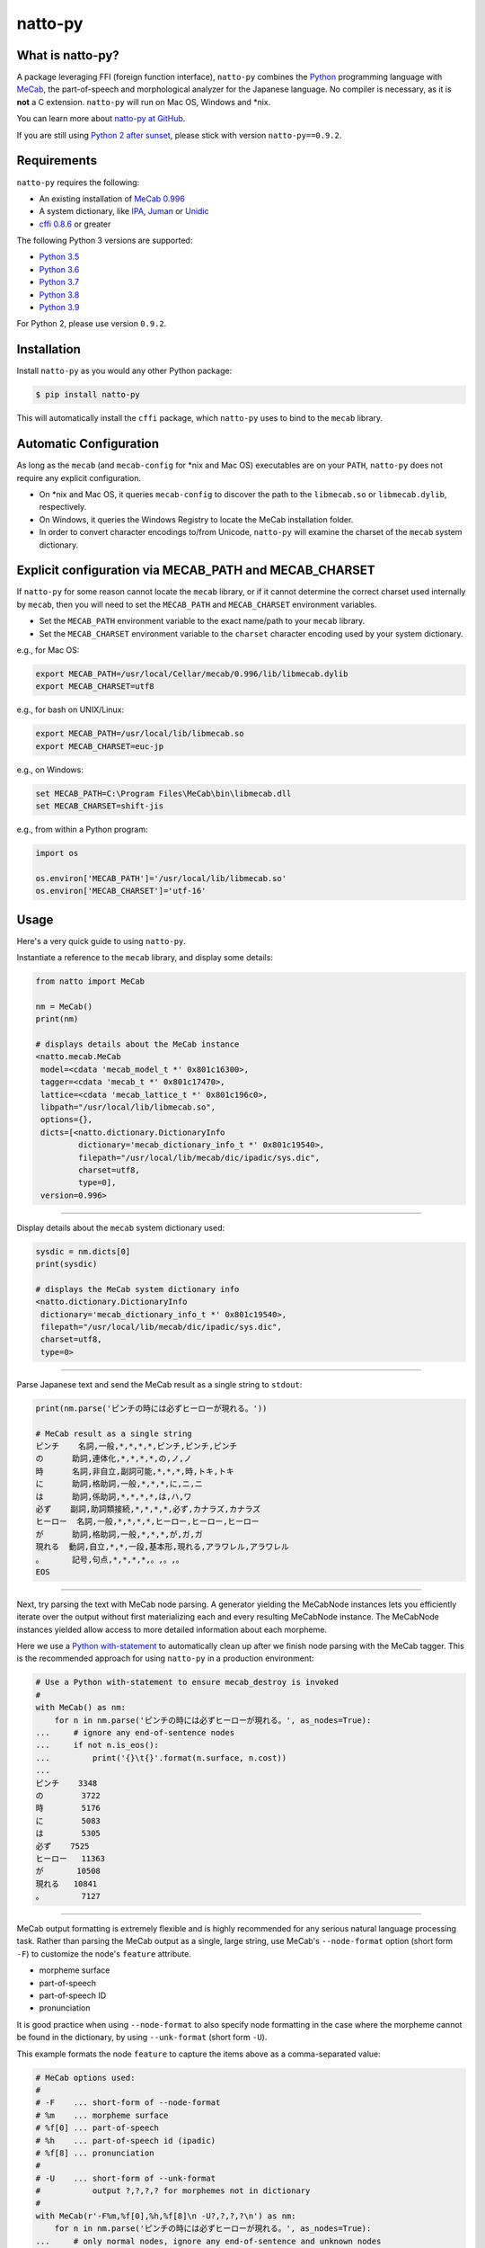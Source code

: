 natto-py
========

What is natto-py?
-----------------
A package leveraging FFI (foreign function interface), ``natto-py`` combines
the Python_ programming language with MeCab_, the part-of-speech and
morphological analyzer for the Japanese language. No compiler is necessary, as
it is **not** a C extension. ``natto-py`` will run on Mac OS, Windows and
\*nix.

You can learn more about `natto-py at GitHub`_.

If you are still using `Python 2 after sunset`_, please stick with version
``natto-py==0.9.2``.

|version| |pyversions| |license| |travis| |readthedocs|

Requirements
------------
``natto-py`` requires the following:

- An existing installation of `MeCab 0.996`_
- A system dictionary, like `IPA`_, `Juman`_ or `Unidic`_
- `cffi 0.8.6`_ or greater

The following Python 3 versions are supported:

- `Python 3.5`_
- `Python 3.6`_
- `Python 3.7`_
- `Python 3.8`_
- `Python 3.9`_

For Python 2, please use version ``0.9.2``.

Installation
------------
Install ``natto-py`` as you would any other Python package:

.. code-block:: bash

    $ pip install natto-py

This will automatically install the ``cffi`` package, which ``natto-py`` uses
to bind to the ``mecab`` library.

Automatic Configuration
-----------------------
As long as the ``mecab`` (and ``mecab-config`` for \*nix and Mac OS)
executables are on your ``PATH``, ``natto-py`` does not require any explicit
configuration.

- On \*nix and Mac OS, it queries ``mecab-config`` to discover the path to the ``libmecab.so`` or ``libmecab.dylib``, respectively.
- On Windows, it queries the Windows Registry to locate the MeCab installation folder.
- In order to convert character encodings to/from Unicode, ``natto-py`` will examine the charset of the ``mecab`` system dictionary.

Explicit configuration via MECAB_PATH and MECAB_CHARSET
-------------------------------------------------------
If ``natto-py`` for some reason cannot locate the ``mecab`` library,
or if it cannot determine the correct charset used internally by
``mecab``, then you will need to set the ``MECAB_PATH`` and ``MECAB_CHARSET``
environment variables.

- Set the ``MECAB_PATH`` environment variable to the exact name/path to your ``mecab`` library.
- Set the ``MECAB_CHARSET`` environment variable to the ``charset`` character encoding used by your system dictionary.

e.g., for Mac OS:

.. code-block:: bash

    export MECAB_PATH=/usr/local/Cellar/mecab/0.996/lib/libmecab.dylib
    export MECAB_CHARSET=utf8

e.g., for bash on UNIX/Linux:

.. code-block:: bash

    export MECAB_PATH=/usr/local/lib/libmecab.so
    export MECAB_CHARSET=euc-jp

e.g., on Windows:

.. code-block:: bat

    set MECAB_PATH=C:\Program Files\MeCab\bin\libmecab.dll
    set MECAB_CHARSET=shift-jis

e.g., from within a Python program:

.. code-block:: python

    import os

    os.environ['MECAB_PATH']='/usr/local/lib/libmecab.so'
    os.environ['MECAB_CHARSET']='utf-16'

Usage
-----
Here's a very quick guide to using ``natto-py``.

Instantiate a reference to the ``mecab`` library, and display some details:

.. code-block:: python

    from natto import MeCab

    nm = MeCab()
    print(nm)

    # displays details about the MeCab instance
    <natto.mecab.MeCab
     model=<cdata 'mecab_model_t *' 0x801c16300>,
     tagger=<cdata 'mecab_t *' 0x801c17470>,
     lattice=<cdata 'mecab_lattice_t *' 0x801c196c0>,
     libpath="/usr/local/lib/libmecab.so",
     options={},
     dicts=[<natto.dictionary.DictionaryInfo
             dictionary='mecab_dictionary_info_t *' 0x801c19540>,
             filepath="/usr/local/lib/mecab/dic/ipadic/sys.dic",
             charset=utf8,
             type=0],
     version=0.996>

----

Display details about the ``mecab`` system dictionary used:

.. code-block:: python

    sysdic = nm.dicts[0]
    print(sysdic)

    # displays the MeCab system dictionary info
    <natto.dictionary.DictionaryInfo
     dictionary='mecab_dictionary_info_t *' 0x801c19540>,
     filepath="/usr/local/lib/mecab/dic/ipadic/sys.dic",
     charset=utf8,
     type=0>

----

Parse Japanese text and send the MeCab result as a single string to
``stdout``:

.. code-block:: python

    print(nm.parse('ピンチの時には必ずヒーローが現れる。'))

    # MeCab result as a single string
    ピンチ    名詞,一般,*,*,*,*,ピンチ,ピンチ,ピンチ
    の      助詞,連体化,*,*,*,*,の,ノ,ノ
    時      名詞,非自立,副詞可能,*,*,*,時,トキ,トキ
    に      助詞,格助詞,一般,*,*,*,に,ニ,ニ
    は      助詞,係助詞,*,*,*,*,は,ハ,ワ
    必ず    副詞,助詞類接続,*,*,*,*,必ず,カナラズ,カナラズ
    ヒーロー  名詞,一般,*,*,*,*,ヒーロー,ヒーロー,ヒーロー
    が      助詞,格助詞,一般,*,*,*,が,ガ,ガ
    現れる  動詞,自立,*,*,一段,基本形,現れる,アラワレル,アラワレル
    。      記号,句点,*,*,*,*,。,。,。
    EOS

----

Next, try parsing the text with MeCab node parsing. A generator yielding the
MeCabNode instances lets you efficiently iterate over the output without first
materializing each and every resulting MeCabNode instance. The MeCabNode
instances yielded allow access to more detailed information about each
morpheme.

Here we use a `Python with-statement`_ to automatically clean up after we
finish node parsing with the MeCab tagger. This is the recommended approach
for using ``natto-py`` in a production environment:

.. code-block:: python

    # Use a Python with-statement to ensure mecab_destroy is invoked
    #
    with MeCab() as nm:
        for n in nm.parse('ピンチの時には必ずヒーローが現れる。', as_nodes=True):
    ...     # ignore any end-of-sentence nodes
    ...     if not n.is_eos():
    ...         print('{}\t{}'.format(n.surface, n.cost))
    ...
    ピンチ    3348
    の        3722
    時        5176
    に        5083
    は        5305
    必ず    7525
    ヒーロー   11363
    が       10508
    現れる   10841
    。        7127

----

MeCab output formatting is extremely flexible and is highly recommended for
any serious natural language processing task. Rather than parsing the MeCab
output as a single, large string, use MeCab's ``--node-format`` option
(short form ``-F``) to customize the node's ``feature`` attribute.

- morpheme surface
- part-of-speech
- part-of-speech ID
- pronunciation

It is good practice when using ``--node-format`` to also specify node 
formatting in the case where the morpheme cannot be found in the dictionary,
by using ``--unk-format`` (short form ``-U``).

This example formats the node ``feature`` to capture the items above as a
comma-separated value:

.. code-block:: python

    # MeCab options used:
    #
    # -F    ... short-form of --node-format
    # %m    ... morpheme surface
    # %f[0] ... part-of-speech
    # %h    ... part-of-speech id (ipadic)
    # %f[8] ... pronunciation
    # 
    # -U    ... short-form of --unk-format
    #           output ?,?,?,? for morphemes not in dictionary
    #
    with MeCab(r'-F%m,%f[0],%h,%f[8]\n -U?,?,?,?\n') as nm:
        for n in nm.parse('ピンチの時には必ずヒーローが現れる。', as_nodes=True):
    ...     # only normal nodes, ignore any end-of-sentence and unknown nodes
    ...     if n.is_nor():
    ...         print(n.feature)
    ...
    ピンチ,名詞,38,ピンチ
    の,助詞,24,ノ
    時,名詞,66,トキ
    に,助詞,13,ニ
    は,助詞,16,ワ
    必ず,副詞,35,カナラズ
    ヒーロー,名詞,38,ヒーロー
    が,助詞,13,ガ
    現れる,動詞,31,アラワレル
    。,記号,7,。


----

`Partial parsing`_ (制約付き解析), allows you to pass hints to MeCab on
how to tokenize morphemes when parsing. Most useful are boundary constraint
parsing and feature constraint parsing.

With boundary constraint parsing, you can specify either a compiled ``re``
regular expression object or a string to tell MeCab where the boundaries of
a morpheme should be. Use the ``boundary_constraints`` keyword. For hints on
tokenization, please see `Regular expression operations`_ and `re.finditer`_
in particular.

This example uses the ``-F`` node-format option to customize the resulting
``MeCabNode`` feature attribute to extract:

- ``%m`` - morpheme surface
- ``%f[0]`` - node part-of-speech
- ``%s`` - node ``stat`` status value, 1 is ``unknown``

Note that any such morphemes captured will have node ``stat`` status of 1 (unknown):

.. code-block:: python

    import re

    with MeCab(r'-F%m,\s%f[0],\s%s\n') as nm:

        text = '俺は努力したよっ？ お前の10倍、いや100倍1000倍したよっ！'
        
        # capture 10倍, 100倍 and 1000倍 as single parts-of-speech
        pattern = re.compile('10+倍') 

        for n in nm.parse(text, boundary_constraints=pattern, as_nodes=True):
    ...     print(n.feature)
    ...
    俺, 名詞, 0
    は, 助詞, 0
    努力, 名詞, 0
    し, 動詞, 0
    たよっ, 動詞, 0
    ？, 記号, 0
    お前, 名詞, 0
    の, 助詞, 0
    10倍, 名詞, 1
    、, 記号, 0
    いや, 接続詞, 0
    100倍, 名詞, 1
    1000倍, 名詞, 1
    し, 動詞, 0
    たよっ, 動詞, 0
    ！, 記号, 0
    EOS

With feature constraint parsing, you can provide instructions to MeCab
on what feature to use for a matching morpheme. Use the 
``feature_constraints`` keyword to pass in a ``tuple`` containing elements
that themselves are ``tuple`` instances with a specific morpheme (str) 
and a corresponding feature (str), in order of constraint precedence:

.. code-block:: python

    with MeCab(r'-F%m,\s%f[0],\s%s\n') as nm:

        text = '心の中で3回唱え、 ヒーロー見参！ヒーロー見参！ヒーロー見参！'
        features = (('ヒーロー見参', '感動詞'),)

        for n in nm.parse(text, feature_constraints=features, as_nodes=True):
    ...     print(n.feature)
    ...
    心, 名詞, 0
    の, 助詞, 0
    中, 名詞, 0
    で, 助詞, 0
    3, 名詞, 1
    回, 名詞, 0
    唱え, 動詞, 0
    、, 記号, 0
    ヒーロー見参, 感動詞, 1
    ！, 記号, 0
    ヒーロー見参, 感動詞, 1
    ！, 記号, 0
    ヒーロー見参, 感動詞, 1
    ！, 記号, 0
    EOS


----

Learn More
----------
- Examples and more detailed information about ``natto-py`` can be found on the `project Wiki`_.
- Working code in Jupyter notebook form can be found under this `project's notebooks directory`_.
- `API documentation on Read the Docs`_.

Contributing to natto-py
------------------------
- Use git_ and `check out the latest code at GitHub`_ to make sure the
  feature hasn't been implemented or the bug hasn't been fixed yet.
- `Browse the issue tracker`_ to make sure someone already hasn't requested it
  and/or contributed it.
- Fork the project.
- Start a feature/bugfix branch.
- Commit and push until you are happy with your contribution.
- Make sure to add tests for it. This is important so I don't break it in a
  future version unintentionally.
- Please try not to mess with the ``setup.py``, ``CHANGELOG``, or version
  files. If you must have your own version, that is fine, but please isolate
  to its own commit so I can cherry-pick around it.
- This project uses the following packages for development:

  - Sphinx_ for document generation
  - twine_ for secure uploads during release
  - unittest_ for unit tests, as it is very natural and easy-to-use
  - PyYAML_ for data loading during tests

Changelog
---------
Please see the ``CHANGELOG`` for the release history.

Copyright
---------
Copyright |copy| 2021, Brooke M. Fujita. All rights reserved. Please see
the ``LICENSE`` file for further details.

.. |version| image:: https://badge.fury.io/py/natto-py.svg
    :target: https://pypi.python.org/pypi/natto-py
.. |pyversions| image:: https://img.shields.io/pypi/pyversions/natto-py.svg?style=flat
.. |travis| image:: https://app.travis-ci.com/buruzaemon/natto-py.svg?branch=master
    :target: https://app.travis-ci.com/github/buruzaemon/natto-py 
.. |license| image:: https://img.shields.io/badge/license-BSD-blue.svg
    :target: https://raw.githubusercontent.com/buruzaemon/natto-py/master/LICENSE 
.. |readthedocs| image:: https://readthedocs.org/projects/natto-py/badge/?version=master
    :target: http://natto-py.readthedocs.org/en/master/?badge=master
    :alt: Documentation Status
.. _Python: http://www.python.org/
.. _MeCab: http://taku910.github.io/mecab/
.. _Python 2 after sunset: https://www.python.org/doc/sunset-python-2/
.. _IPA: http://taku910.github.io/mecab/#download
.. _Juman: http://taku910.github.io/mecab/#download
.. _Unidic: http://taku910.github.io/mecab/#download
.. _natto-py at GitHub: https://github.com/buruzaemon/natto-py
.. _MeCab 0.996: http://taku910.github.io/mecab/#download
.. _cffi 0.8.6: https://bitbucket.org/cffi/cffi
.. _Python 3.5: https://docs.python.org/3.5/whatsnew/3.5.html 
.. _Python 3.6: https://docs.python.org/3.6/whatsnew/3.6.html 
.. _Python 3.7: https://docs.python.org/3.7/whatsnew/3.7.html 
.. _Python 3.8: https://docs.python.org/3.8/whatsnew/3.8.html 
.. _Python 3.9: https://docs.python.org/3.8/whatsnew/3.9.html 
.. _NLTK3's lead: https://github.com/nltk/nltk/wiki/Porting-your-code-to-NLTK-3.0
.. _Python with-statement: https://www.python.org/dev/peps/pep-0343/
.. _Partial parsing: http://taku910.github.io/mecab/partial.html
.. _Regular expression operations: https://docs.python.org/3/library/re.html
.. _re.finditer: https://docs.python.org/3/library/re.html#re.finditer
.. _project Wiki: https://github.com/buruzaemon/natto-py/wiki 
.. _project's notebooks directory: https://github.com/buruzaemon/natto-py/tree/master/notebooks
.. _API documentation on Read the Docs: http://natto-py.readthedocs.org/en/master/
.. _git: http://git-scm.com/downloads
.. _check out the latest code at GitHub: https://github.com/buruzaemon/natto-py
.. _Browse the issue tracker: https://github.com/buruzaemon/natto-py/issues
.. _Sphinx: http://sphinx-doc.org/
.. _twine: https://github.com/pypa/twine
.. _unittest: http://pythontesting.net/framework/unittest/unittest-introduction/
.. _PyYAML: https://github.com/yaml/pyyaml 
.. |copy| unicode:: 0xA9 .. copyright sign
